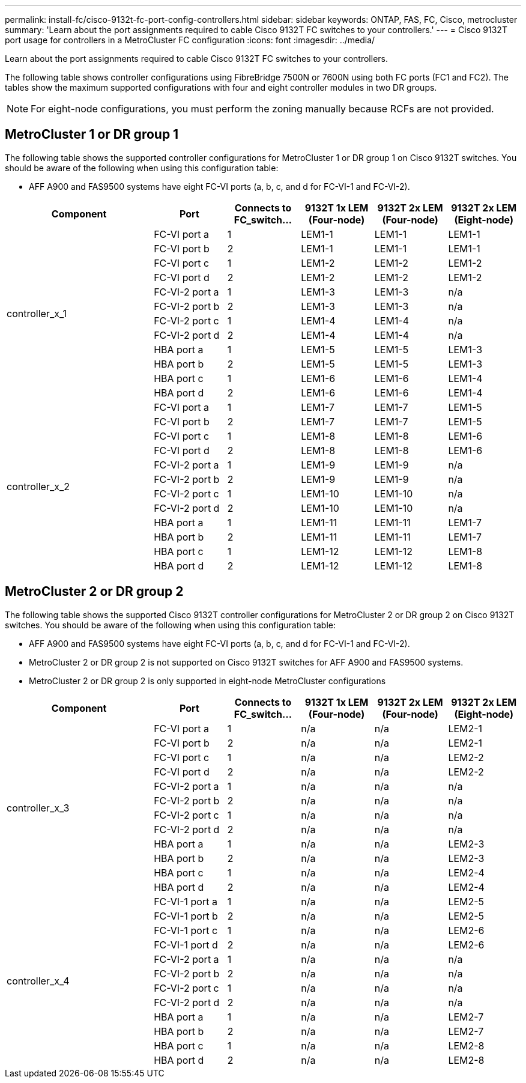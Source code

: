 ---
permalink: install-fc/cisco-9132t-fc-port-config-controllers.html
sidebar: sidebar
keywords:  ONTAP, FAS, FC, Cisco, metrocluster
summary: 'Learn about the port assignments required to cable Cisco 9132T FC switches to your controllers.'
---
= Cisco 9132T port usage for controllers in a MetroCluster FC configuration 
:icons: font
:imagesdir: ../media/

[.lead]
Learn about the port assignments required to cable Cisco 9132T FC switches to your controllers. 

The following table shows controller configurations using FibreBridge 7500N or 7600N using both FC ports (FC1 and FC2). The tables show the maximum supported configurations with four and eight controller modules in two DR groups. 

NOTE: For eight-node configurations, you must perform the zoning manually because RCFs are not provided.

== MetroCluster 1 or DR group 1

The following table shows the supported controller configurations for MetroCluster 1 or DR group 1 on Cisco 9132T switches. You should be aware of the following when using this configuration table:

* AFF A900 and FAS9500 systems have eight FC-VI ports (a, b, c, and d for FC-VI-1 and FC-VI-2).

[cols="2a,2a,2a,2a,2a,2a,2a" options="header"]

|===

2+^| *Component*
| *Port* 
| *Connects to FC_switch...* 
| *9132T 1x LEM (Four-node)* 
| *9132T 2x LEM (Four-node)* 
| *9132T 2x LEM (Eight-node)* 

2.12+a|
controller_x_1
a|
FC-VI port a
a|
1
a|
LEM1-1
a|
LEM1-1
a|
LEM1-1
a|
FC-VI port b
a|
2
a|
LEM1-1
a|
LEM1-1
a|
LEM1-1
a|
FC-VI port c
a|
1
a|
LEM1-2
a|
LEM1-2
a|
LEM1-2
a|
FC-VI port d
a|
2
a|
LEM1-2
a|
LEM1-2
a|
LEM1-2
a|
FC-VI-2 port a
a|
1
a|
LEM1-3
a|
LEM1-3
a| 
n/a
a|
FC-VI-2 port b
a|
2
a|
LEM1-3
a|
LEM1-3
a| 
n/a
a|
FC-VI-2 port c
a|
1
a|
LEM1-4
a|
LEM1-4
a| 
n/a
a|
FC-VI-2 port d
a|
2
a|
LEM1-4
a|
LEM1-4
a| 
n/a
a|
HBA port a
a|
1
a|
LEM1-5
a|
LEM1-5
a|
LEM1-3
a|
HBA port b
a|
2
a|
LEM1-5
a|
LEM1-5
a|
LEM1-3
a|
HBA port c
a|
1
a|
LEM1-6
a|
LEM1-6
a|
LEM1-4
a|
HBA port d
a|
2
a|
LEM1-6
a|
LEM1-6
a|
LEM1-4
2.12+a|
controller_x_2
a|
FC-VI port a
a|
1
a|
LEM1-7
a|
LEM1-7
a|
LEM1-5
a|
FC-VI port b
a|
2
a|
LEM1-7
a|
LEM1-7
a|
LEM1-5
a|
FC-VI port c
a|
1
a|
LEM1-8
a|
LEM1-8
a|
LEM1-6
a|
FC-VI port d
a|
2
a|
LEM1-8
a|
LEM1-8
a|
LEM1-6
a|
FC-VI-2 port a
a|
1
a|
LEM1-9
a|
LEM1-9
a| 
n/a
a|
FC-VI-2 port b
a|
2
a|
LEM1-9
a|
LEM1-9
a| 
n/a
a|
FC-VI-2 port c
a|
1
a|
LEM1-10
a|
LEM1-10
a| 
n/a
a|
FC-VI-2 port d
a|
2
a|
LEM1-10
a|
LEM1-10
a| 
n/a
a|
HBA port a
a|
1
a|
LEM1-11
a|
LEM1-11
a|
LEM1-7
a|
HBA port b
a|
2
a|
LEM1-11
a|
LEM1-11
a|
LEM1-7
a|
HBA port c
a|
1
a|
LEM1-12
a|
LEM1-12
a|
LEM1-8
a|
HBA port d
a|
2
a|
LEM1-12
a|
LEM1-12
a|
LEM1-8
|===

== MetroCluster 2 or DR group 2

The following table shows the supported Cisco 9132T controller configurations for MetroCluster 2 or DR group 2 on Cisco 9132T switches. You should be aware of the following when using this configuration table:

* AFF A900 and FAS9500 systems have eight FC-VI ports (a, b, c, and d for FC-VI-1 and FC-VI-2).
* MetroCluster 2 or DR group 2 is not supported on Cisco 9132T switches for AFF A900 and FAS9500 systems.
* MetroCluster 2 or DR group 2 is only supported in eight-node MetroCluster configurations

[cols="2a,2a,2a,2a,2a,2a,2a" options="header"]

|===

2+^| *Component*
| *Port* 
| *Connects to FC_switch...* 
| *9132T 1x LEM (Four-node)* 
| *9132T 2x LEM (Four-node)* 
| *9132T 2x LEM (Eight-node)* 

2.12+a|
controller_x_3
a|
FC-VI port a
a|
1
|
n/a
|
n/a
a|
LEM2-1
a|
FC-VI port b
a|
2
|
n/a
|
n/a
a|
LEM2-1
a|
FC-VI port c
a|
1
|
n/a
|
n/a
a|
LEM2-2

a|
FC-VI port d
a|
2
|
n/a
|
n/a
a|
LEM2-2
a|
FC-VI-2 port a
a|
1
a|
n/a
a|
n/a
a| 
n/a
a|
FC-VI-2 port b
a|
2
a|
n/a
a|
n/a
a| 
n/a
a|
FC-VI-2 port c
a|
1
a|
n/a
a|
n/a
a| 
n/a
a|
FC-VI-2 port d
a|
2
a|
n/a
a|
n/a
a| 
n/a
a|
HBA port a
a|
1
|
n/a
|
n/a
a|
LEM2-3
a|
HBA port b
a|
2
|
n/a
|
n/a
a|
LEM2-3
a|
HBA port c
a|
1
|
n/a
|
n/a
a|
LEM2-4
a|
HBA port d
a|
2
|
n/a
|
n/a
a|
LEM2-4
2.12+a|
controller_x_4
a|
FC-VI-1 port a
a|
1
|
n/a
|
n/a
a|
LEM2-5
a|
FC-VI-1 port b
a|
2
|
n/a
|
n/a
a|
LEM2-5
a|
FC-VI-1 port c
a|
1
|
n/a
|
n/a
a|
LEM2-6
a|
FC-VI-1 port d
a|
2
|
n/a
|
n/a
a|
LEM2-6
a|
FC-VI-2 port a
a|
1
a|
n/a
a|
n/a
a| 
n/a
a|
FC-VI-2 port b
a|
2
a|
n/a
a|
n/a
a| 
n/a
a|
FC-VI-2 port c
a|
1
a|
n/a
a|
n/a
a| 
n/a
a|
FC-VI-2 port d
a|
2
a|
n/a
a|
n/a
a| 
n/a
a|
HBA port a
a|
1
|
n/a
|
n/a
a|
LEM2-7
a|
HBA port b
a|
2
|
n/a
|
n/a
a|
LEM2-7
a|
HBA port c
a|
1
|
n/a
|
n/a
a|
LEM2-8
a|
HBA port d
a|
2
|
n/a
|
n/a
a|
LEM2-8
|===
